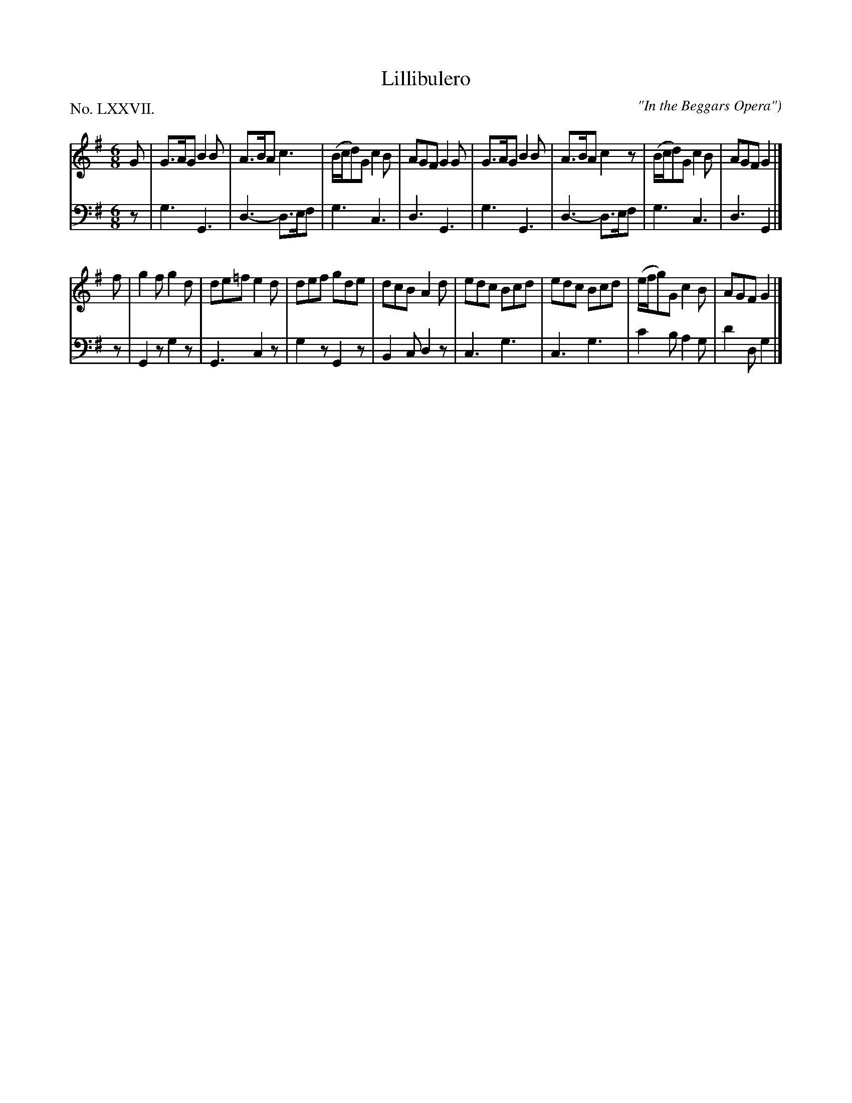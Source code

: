 X: 77
T: Lillibulero
O: "In the Beggars Opera")
%R: jig
B: "The Hibernian Muse" p.48 #1
F: http://imslp.org/wiki/The_Hibernian_Muse_%28Various%29
Z: 2015 John Chambers <jc:trillian.mit.edu>
P: No. LXXVII.
M: 6/8
L: 1/8
K: G
% - - - - - - - - - - - - - - - - - - - - - - - - - - - - -
V: 1
G |\
G>AG B2B | A>BA c3  | (B/c/d)G c2B | AGF G2G |\
G>AG B2B | A>BA c2z | (B/c/d)G c2B | AGF G2 |]
f |\
g2f g2d | de=f e2d | def gde | dcB A2d |\
edc Bcd | edc Bcd | (e/f/g)G c2B | AGF G2 |]
% - - - - - - - - - - - - - - - - - - - - - - - - - - - - -
V: 2 clef=bass middle=d
z |\
g3 G3 | d3- d>ef | g3 c3 | d3 G3 |\
g3 G3 | d3- d>ef | g3 c3 | d3 G2 |]
z |\
G2z g2z | G3 c2z | g2z G2z | B2c d2z |\
c3 g3 | c3 g3 | c'2b a2g | d'2d g2 |]
